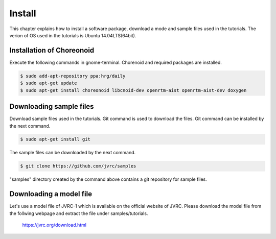 Install
=======

This chapter explains how to install a software package, download a mode and sample files used in the tutorials. The verion of OS used in the tutorials is Ubuntu 14.04LTS(64bit).


Installation of Choreonoid
--------------------------

Execute the following commands in gnome-terminal. Chorenoid and required packages are installed.

.. code-block:: bash

 $ sudo add-apt-repository ppa:hrg/daily
 $ sudo apt-get update
 $ sudo apt-get install choreonoid libcnoid-dev openrtm-aist openrtm-aist-dev doxygen


Downloading sample files
------------------------

Download sample files used in the tutorials. Git command is used to download the files. Git command can be installed by the next command.

.. code-block:: bash

 $ sudo apt-get install git

The sample files can be downloaded by the next command.

.. code-block:: bash

 $ git clone https://github.com/jvrc/samples

"samples" directory created by the command above contains a git repository for sample files.

Downloading a model file
------------------------

Let's use a model file of JVRC-1 which is available on the official website of JVRC. Please download the model file from the follwing webpage and extract the file under samples/tutorials.

  https://jvrc.org/download.html


